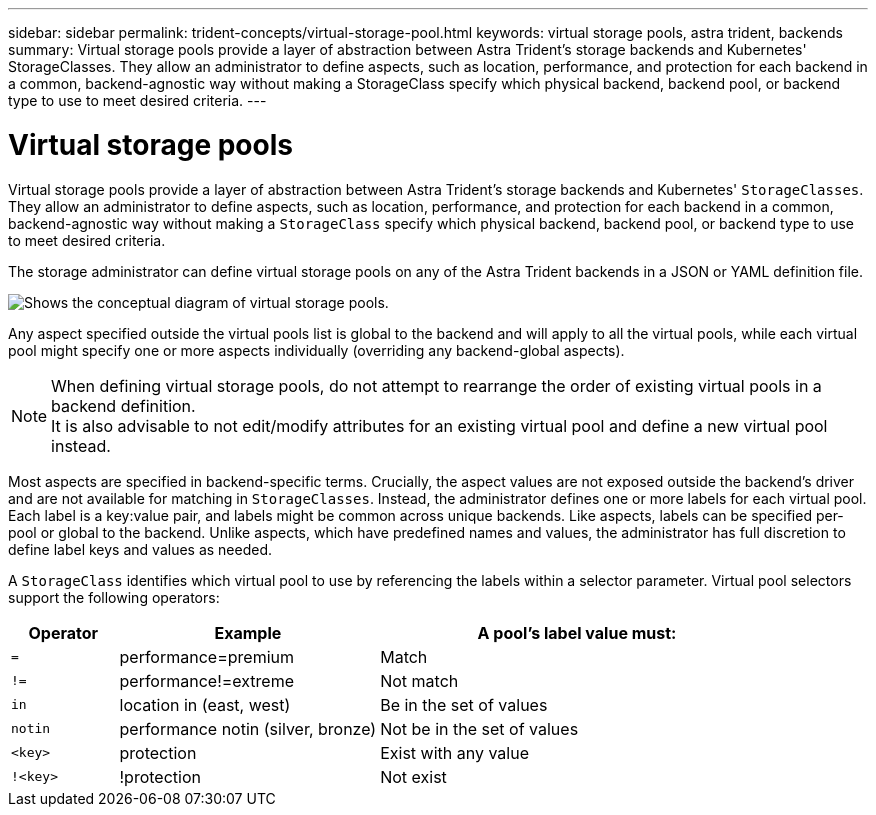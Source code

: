 ---
sidebar: sidebar
permalink: trident-concepts/virtual-storage-pool.html
keywords: virtual storage pools, astra trident, backends
summary: Virtual storage pools provide a layer of abstraction between Astra Trident's storage backends and Kubernetes' StorageClasses. They allow an administrator to define aspects, such as location, performance, and protection for each backend in a common, backend-agnostic way without making a StorageClass specify which physical backend, backend pool, or backend type to use to meet desired criteria.
---

= Virtual storage pools
:hardbreaks:
:icons: font
:imagesdir: ../media/

Virtual storage pools provide a layer of abstraction between Astra Trident's storage backends and Kubernetes' `StorageClasses`. They allow an administrator to define aspects, such as location, performance, and protection for each backend in a common, backend-agnostic way without making a `StorageClass` specify which physical backend, backend pool, or backend type to use to meet desired criteria.

The storage administrator can define virtual storage pools on any of the Astra Trident backends in a JSON or YAML definition file.

image::virtual_storage_pools.png[Shows the conceptual diagram of virtual storage pools.]

Any aspect specified outside the virtual pools list is global to the backend and will apply to all the virtual pools, while each virtual pool might specify one or more aspects individually (overriding any backend-global aspects).

NOTE: When defining virtual storage pools, do not attempt to rearrange the order of existing virtual pools in a backend definition.
It is also advisable to not edit/modify attributes for an existing virtual pool and define a new virtual pool instead.

Most aspects are specified in backend-specific terms. Crucially, the aspect values are not exposed outside the backend's driver and are not available for matching in `StorageClasses`. Instead, the administrator defines one or more labels for each virtual pool. Each label is a key:value pair, and labels might be common across unique backends. Like aspects, labels can be specified per-pool or global to the backend. Unlike aspects, which have predefined names and values, the administrator has full discretion to define label keys and values as needed.

A `StorageClass` identifies which virtual pool to use by referencing the labels within a selector parameter. Virtual pool selectors support the following operators:

[width="100%",cols="14%,34%,52%",options="header",]
|===
|Operator |Example |A pool's label value must:
|`=` |performance=premium |Match

|`!=` |performance!=extreme |Not match

|`in` |location in (east, west) |Be in the set of values

|`notin` |performance notin (silver, bronze) |Not be in the set of values

|`<key>` |protection |Exist with any value

|`!<key>` |!protection |Not exist
|===
